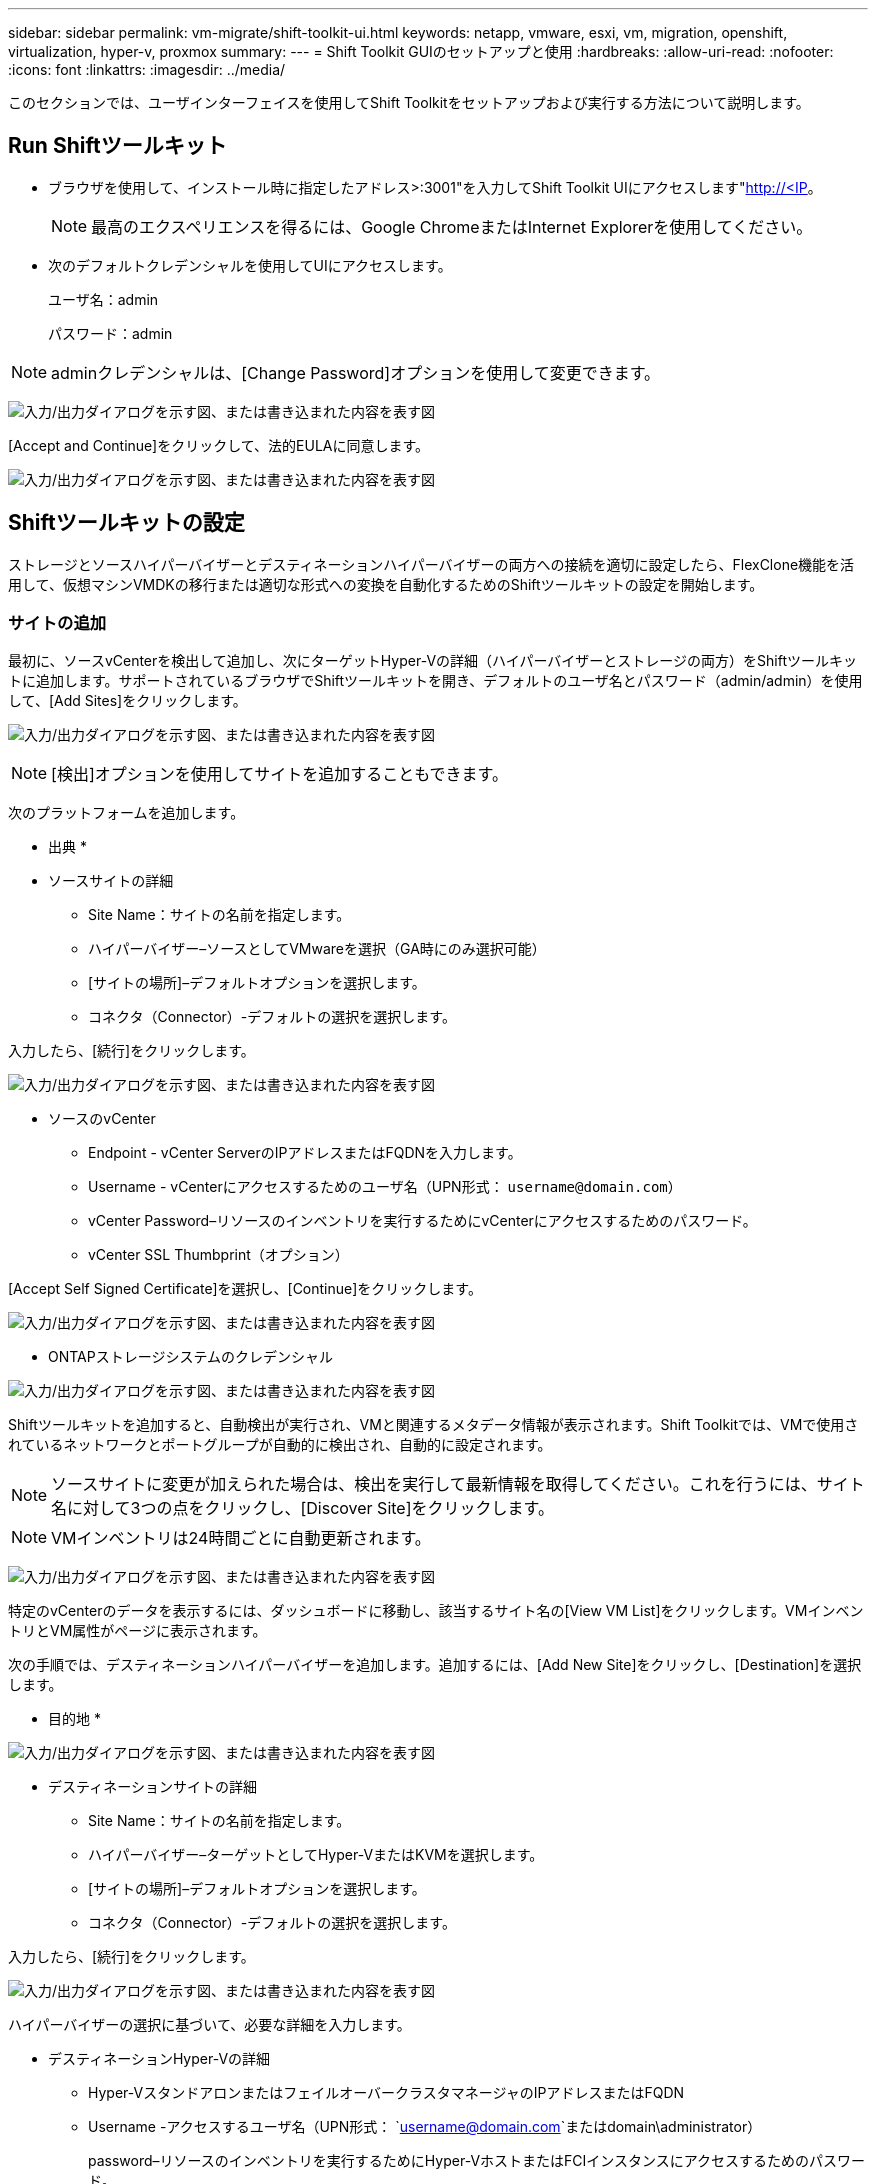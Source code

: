 ---
sidebar: sidebar 
permalink: vm-migrate/shift-toolkit-ui.html 
keywords: netapp, vmware, esxi, vm, migration, openshift, virtualization, hyper-v, proxmox 
summary:  
---
= Shift Toolkit GUIのセットアップと使用
:hardbreaks:
:allow-uri-read: 
:nofooter: 
:icons: font
:linkattrs: 
:imagesdir: ../media/


[role="lead"]
このセクションでは、ユーザインターフェイスを使用してShift Toolkitをセットアップおよび実行する方法について説明します。



== Run Shiftツールキット

* ブラウザを使用して、インストール時に指定したアドレス>:3001"を入力してShift Toolkit UIにアクセスします"http://<IP[]。
+

NOTE: 最高のエクスペリエンスを得るには、Google ChromeまたはInternet Explorerを使用してください。

* 次のデフォルトクレデンシャルを使用してUIにアクセスします。
+
ユーザ名：admin

+
パスワード：admin




NOTE: adminクレデンシャルは、[Change Password]オプションを使用して変更できます。

image:shift-toolkit-image18.png["入力/出力ダイアログを示す図、または書き込まれた内容を表す図"]

[Accept and Continue]をクリックして、法的EULAに同意します。

image:shift-toolkit-image19.png["入力/出力ダイアログを示す図、または書き込まれた内容を表す図"]



== Shiftツールキットの設定

ストレージとソースハイパーバイザーとデスティネーションハイパーバイザーの両方への接続を適切に設定したら、FlexClone機能を活用して、仮想マシンVMDKの移行または適切な形式への変換を自動化するためのShiftツールキットの設定を開始します。



=== サイトの追加

最初に、ソースvCenterを検出して追加し、次にターゲットHyper-Vの詳細（ハイパーバイザーとストレージの両方）をShiftツールキットに追加します。サポートされているブラウザでShiftツールキットを開き、デフォルトのユーザ名とパスワード（admin/admin）を使用して、[Add Sites]をクリックします。

image:shift-toolkit-image20.png["入力/出力ダイアログを示す図、または書き込まれた内容を表す図"]


NOTE: [検出]オプションを使用してサイトを追加することもできます。

次のプラットフォームを追加します。

* 出典 *

* ソースサイトの詳細
+
** Site Name：サイトの名前を指定します。
** ハイパーバイザー–ソースとしてVMwareを選択（GA時にのみ選択可能）
** [サイトの場所]–デフォルトオプションを選択します。
** コネクタ（Connector）-デフォルトの選択を選択します。




入力したら、[続行]をクリックします。

image:shift-toolkit-image21.png["入力/出力ダイアログを示す図、または書き込まれた内容を表す図"]

* ソースのvCenter
+
** Endpoint - vCenter ServerのIPアドレスまたはFQDNを入力します。
** Username - vCenterにアクセスするためのユーザ名（UPN形式： `username@domain.com`）
** vCenter Password–リソースのインベントリを実行するためにvCenterにアクセスするためのパスワード。
** vCenter SSL Thumbprint（オプション）




[Accept Self Signed Certificate]を選択し、[Continue]をクリックします。

image:shift-toolkit-image22.png["入力/出力ダイアログを示す図、または書き込まれた内容を表す図"]

* ONTAPストレージシステムのクレデンシャル


image:shift-toolkit-image23.png["入力/出力ダイアログを示す図、または書き込まれた内容を表す図"]

Shiftツールキットを追加すると、自動検出が実行され、VMと関連するメタデータ情報が表示されます。Shift Toolkitでは、VMで使用されているネットワークとポートグループが自動的に検出され、自動的に設定されます。


NOTE: ソースサイトに変更が加えられた場合は、検出を実行して最新情報を取得してください。これを行うには、サイト名に対して3つの点をクリックし、[Discover Site]をクリックします。


NOTE: VMインベントリは24時間ごとに自動更新されます。

image:shift-toolkit-image24.png["入力/出力ダイアログを示す図、または書き込まれた内容を表す図"]

特定のvCenterのデータを表示するには、ダッシュボードに移動し、該当するサイト名の[View VM List]をクリックします。VMインベントリとVM属性がページに表示されます。

次の手順では、デスティネーションハイパーバイザーを追加します。追加するには、[Add New Site]をクリックし、[Destination]を選択します。

* 目的地 *

image:shift-toolkit-image25.png["入力/出力ダイアログを示す図、または書き込まれた内容を表す図"]

* デスティネーションサイトの詳細
+
** Site Name：サイトの名前を指定します。
** ハイパーバイザー–ターゲットとしてHyper-VまたはKVMを選択します。
** [サイトの場所]–デフォルトオプションを選択します。
** コネクタ（Connector）-デフォルトの選択を選択します。




入力したら、[続行]をクリックします。

image:shift-toolkit-image26.png["入力/出力ダイアログを示す図、または書き込まれた内容を表す図"]

ハイパーバイザーの選択に基づいて、必要な詳細を入力します。

* デスティネーションHyper-Vの詳細
+
** Hyper-VスタンドアロンまたはフェイルオーバークラスタマネージャのIPアドレスまたはFQDN
** Username -アクセスするユーザ名（UPN形式： `username@domain.com`またはdomain\administrator）
+
password–リソースのインベントリを実行するためにHyper-VホストまたはFCIインスタンスにアクセスするためのパスワード。

+
[Accept Self Signed Certificate]を選択し、[Continue]をクリックします。





image:shift-toolkit-image27.png["入力/出力ダイアログを示す図、または書き込まれた内容を表す図"]

完了したら、[続行]をクリックします


NOTE: Shift Toolkitは、現在のリリースではSystem Centerと直接通信しません。


NOTE: Hyper-V FCIとホストの検出は、DNSによる解決に依存します。ホスト名がShiftツールキットVMから解決可能であることを確認してください。解決に失敗した場合は、ホストファイル（C：\Windows\System32\drivers\etc\hosts）を更新し、検出処理を再試行します。

* ONTAPストレージシステム*

image:shift-toolkit-image28.png["入力/出力ダイアログを示す図、または書き込まれた内容を表す図"]


NOTE: ソースとデスティネーションのストレージシステムは、ボリュームレベルおよび同じボリューム内で行われるディスクフォーマット変換と同じである必要があります。

image:shift-toolkit-image29.png["入力/出力ダイアログを示す図、または書き込まれた内容を表す図"]

次の手順では、必要なVMを移行グループにリソースグループとしてグループ化します。



== リソースのグループ化

プラットフォームを追加したら、移行または変換するVMをリソースグループにグループ化します。Shift Toolkitリソースグループを使用すると、依存VMのセットを、ブート順序とブート遅延を含む論理グループにグループ化できます。


NOTE: リソースグループを作成する前に、（前提条件のセクションを参照して）qtreeがプロビジョニングされていることを確認してください。

リソースグループの作成を開始するには、[Create New Resource Group]メニュー項目をクリックします。

. リソースグループにアクセスし、[Create New Resource Group]をクリックします。
+
image:shift-toolkit-image30.png["入力/出力ダイアログを示す図、または書き込まれた内容を表す図"]

. [New resource group]で、ドロップダウンからソースサイトを選択し、[Create]をクリックします。
. リソースグループの詳細を指定し、ワークフローを選択します。ワークフローには2つのオプションがあります
+
.. クローンベースの移行–VMをソースハイパーバイザーからデスティネーションハイパーバイザーにエンドツーエンドで移行します。
.. クローンベースの変換–ディスクフォーマットを選択したハイパーバイザータイプに変換します。
+
image:shift-toolkit-image31.png["入力/出力ダイアログを示す図、または書き込まれた内容を表す図"]



. [Continue]をクリックします。
. 検索オプションを使用して適切なVMを選択します。デフォルトのフィルタオプションは[Datastore]です。
+

NOTE: 変換前に、新しく作成したONTAP SVM上の指定したデータストアに変換または移行するVMを移動します。これにより、本番用NFSデータストアと指定したデータストアを分離して、仮想マシンのステージングに使用できるようになります。

+
image:shift-toolkit-image32.png["入力/出力ダイアログを示す図、または書き込まれた内容を表す図"]

+

NOTE: このコンテキストの[データストア]ドロップダウンには、NFSv3データストアのみが表示されます。NFSv4データストアは表示されません。

+
image:shift-toolkit-image33.png["入力/出力ダイアログを示す図、または書き込まれた内容を表す図"]

. [Destination Site]、[Destination Hyper-V entry]、および[Datastore to qtree mapping]を選択して、マイグレーションの詳細を更新します。
+
image:shift-toolkit-image34.png["入力/出力ダイアログを示す図、または書き込まれた内容を表す図"]

+

NOTE: VMをESXからHyper-Vに変換するときは、デスティネーションパス（変換されたVMが格納されている場所）がqtreeに設定されていることを確認します。デスティネーションパスを適切なqtreeに設定します。

+

NOTE: 複数のqtreeを作成して、変換したVMディスクの格納に使用できます。

. 選択したすべてのVMのBoot Order（起動順序）とBoot delay（秒）を選択します。各仮想マシンを選択し、優先順位を設定して、パワーオンシーケンスの順序を設定します。3は、すべての仮想マシンのデフォルト値です。
+
オプションは次のとおりです。

+
1–最初にパワーオンする仮想マシン3 -デフォルト5 -最後にパワーオンする仮想マシン

+
image:shift-toolkit-image35.png["入力/出力ダイアログを示す図、または書き込まれた内容を表す図"]

. [Create Resource Group]をクリックします。
+
image:shift-toolkit-image36.png["入力/出力ダイアログを示す図、または書き込まれた内容を表す図"]

+

NOTE: 仮想マシンを追加または削除するためにリソースグループを変更する必要がある場合は、リソースグループ名にドットが3つ表示された状態で[Edit Resource Group]を選択します。





=== 青写真

仮想マシンを移行または変換するには、プランが必要です。ドロップダウンからソースとデスティネーションのハイパーバイザープラットフォームを選択し、このブループリントに含めるリソースグループと、アプリケーションの電源をオンにする方法のグループ（ドメインコントローラ、ティア1、ティア2など）を選択します。これらは、多くの場合、移行計画とも呼ばれます。ブループリントを定義するには、「ブループリント」タブに移動し、「新規ブループリントの作成」をクリックします。

ブループリントの作成を開始するには、「新規ブループリントの作成」をクリックします。

. Blueprintsにアクセスし、「Create New Blueprint」をクリックします。
+
image:shift-toolkit-image37.png["入力/出力ダイアログを示す図、または書き込まれた内容を表す図"]

. [New Blueprint]で、[Source Site]>[Associated VCenter]、[Destination Site]、および関連するHyper-Vハイパーバイザーを選択して、計画の名前を指定し、必要なホストマッピングを追加します。
. マッピングが完了したら、クラスタとホストのマッピングを選択します。
+
image:shift-toolkit-image38.png["入力/出力ダイアログを示す図、または書き込まれた内容を表す図"]

. [Resource Group Details]を選択し、[Continue]をクリックします。
+
image:shift-toolkit-image39.png["入力/出力ダイアログを示す図、または書き込まれた内容を表す図"]

. リソースグループの実行順序を設定します。このオプションを使用すると、複数のリソースグループが存在する場合の処理の順序を選択できます。
. 完了したら、適切な仮想スイッチへのネットワークマッピングを選択します。仮想スイッチは、Hyper-V内でプロビジョニング済みである必要があります。
+
image:shift-toolkit-image40.png["入力/出力ダイアログを示す図、または書き込まれた内容を表す図"]

+

NOTE: Hyper-V側では、ネットワーク選択でサポートされるオプションは仮想スイッチタイプ「External」のみです。

+

NOTE: テスト移行では、[Do no configure Network]がデフォルトで選択され、Shift ToolkitではIPアドレスの割り当ては実行されません。ディスクを変換してHyper-V側で仮想マシンを購入したら、バブルネットワークスイッチを手動で割り当てて、本番ネットワークとの競合を回避します。

+
image:shift-toolkit-image41.png["入力/出力ダイアログを示す図、または書き込まれた内容を表す図"]

. 選択したVMに基づいて、ストレージマッピングが自動的に選択されます。
+

NOTE: 仮想マシンを作成してSMB共有からパワーオンできるように、qtreeが事前にプロビジョニングされ、必要な権限が割り当てられていることを確認してください。

. [VM details]で、各OSタイプのサービスアカウントと有効なユーザクレデンシャルを指定します。これは、仮想マシンに接続して、VMware Toolsの削除やIP構成の詳細のバックアップに必要な特定のスクリプトを作成および実行するために使用されます。
+
.. WindowsベースのOSの場合は、ローカル管理者のPrivilegesを持つユーザを使用することを推奨します。ドメインクレデンシャルも使用できますが、変換前にVMにユーザプロファイルが存在することを確認してください。存在しない場合、ネットワークに接続されていないときにドメイン認証が検索されるため、ドメインクレデンシャルは機能しません。
.. LinuxディストリビューションベースのゲストVMの場合は、sudoコマンドをパスワードなしで実行できるユーザを指定します。つまり、ユーザがsudoersリストに含まれているか、/etc/sudoers.d/フォルダに新しい構成ファイルとして追加されている必要があります。
+
image:shift-toolkit-image42.png["入力/出力ダイアログを示す図、または書き込まれた内容を表す図"]



. [VM details]で、該当するIP設定オプションを選択します。デフォルトでは、[Do not configure]が選択されています。
+
.. 同じIPのVMをソースシステムから移行する場合は、[Retain IP]を選択します。
.. ソースシステムで静的IPを使用してVMを移行し、ターゲットVMにDHCPを割り当てるには、[DHCP]を選択します。
+
この機能を使用するには、次の要件を満たしていることを確認してください。

+
*** VMの準備フェーズ中に、スケジュールされた移行時間までVMの電源がオンになっていることを確認します。
*** VMware VMの場合は、VMware Toolsがインストールされていることを確認します。
*** 準備スクリプトがソースVMで実行されていることを確認します。Windows OSでは管理者Privileges、LinuxベースのディストリビューションOSではパスワードオプションなしのsudo Privilegesを使用してcronジョブを作成します。




. 次の手順はVMの構成です。
+
.. 必要に応じて、VMのCPU / RAMパラメータのサイズを変更します。これは、サイズ変更に非常に役立ちます。
.. Boot Order override：リソースグループ全体で選択したすべてのVMのBoot OrderとBoot Delay（秒）も変更します。これは、リソースグループのブート順序の選択時に選択した内容から変更が必要な場合に、ブート順序を変更するための追加オプションです。デフォルトでは、リソースグループの選択時に選択されたブート順序が使用されますが、この段階で変更を行うことができます。
.. Power On：ワークフローで仮想マシンの電源をオンにしない場合は、このオプションをオフにします。デフォルトのオプションはonで、VMの電源がオンになります。
.. VMwareツールを削除します。Shift Toolkitは、変換後にVMwareツールを削除します。このオプションはデフォルトで選択されています。お客様独自にカスタマイズしたスクリプトを実行する場合は、このオプションを選択解除できます。
.. Generation：Shift Toolkitでは、次の経験則が使用され、デフォルトでは適切なOne-Gen1 >BIOSおよびGen2 >EFIが使用されます。このオプションは選択できません。
.. Retain MAC：各VMのMACアドレスを保持して、MACに依存するアプリケーションのライセンスに関する課題を解決できます。
.. サービスアカウントオーバーライド:このオプションを使用すると、グローバルアカウントを使用できない場合に、別のサービスアカウントを指定できます。
+
image:shift-toolkit-image43.png["入力/出力ダイアログを示す図、または書き込まれた内容を表す図"]



. [Continue]をクリックします。
. 次の手順では、チェックボックスをオンにして日時を設定し、移行をスケジュールします。スケジュールされた日付までに、すべての仮想マシン（VM）の準備が完了し、電源がオフになっていることを確認します。完了したら、「ブループリントの作成」をクリックします。
+
image:shift-toolkit-image44.png["入力/出力ダイアログを示す図、または書き込まれた内容を表す図"]

+

NOTE: スケジュール設定時に、Shift VMの現在の時刻より少なくとも30分前の日付を選択します。これは、ワークフローがリソースグループ内のVMを準備するのに十分な時間を確保するためです。

. ブループリントが作成されると、prepareVMジョブが開始され、ソースVMに対してスクリプトが自動的に実行されて移行に備えます。
+
image:shift-toolkit-image45.png["入力/出力ダイアログを示す図、または書き込まれた内容を表す図"]

+
このジョブでは、Invoke-VMScriptメソッドを使用してスクリプトを実行し、VMware Toolsの削除やネットワーク構成の詳細（IPアドレス、ルート、DNS情報など）のバックアップに必要なスクリプトをコピーします。これらのスクリプトは、ターゲットVMで同じ設定を維持するために使用されます。

+
** Windowsベースのオペレーティングシステムでは、準備スクリプトが保存されるデフォルトの場所は「NetApp」フォルダです。
+
image:shift-toolkit-image46.png["入力/出力ダイアログを示す図、または書き込まれた内容を表す図"]

** LinuxベースのVMの場合、準備スクリプトが格納されるデフォルトの場所は、/opt NetAppディレクトリと/optディレクトリです。
+
image:shift-toolkit-image47.png["入力/出力ダイアログを示す図、または書き込まれた内容を表す図"]

+

NOTE: CentOSまたはRed Hatを実行するLinuxソースVMの場合、Shift Toolkitは必要なHyper-Vドライバを自動的にインストールするためのインテリジェントなツールキットです。これらのドライバは、変換後にVMが正常に起動できるように、ディスク変換前にソースVMに存在している必要があります。

+

NOTE: 詳細については、を参照してくださいlink:https://access.redhat.com/solutions/3465011["RHEL VMをHyper-Vに移行したあとにシステムがdracutで停止する"]。

+
下のスクリーンショットに示すように、prepareVMジョブが正常に完了すると、VMの移行準備が完了し、ブループリントのステータスが「Active」に更新されます。

+
image:shift-toolkit-image48.png["入力/出力ダイアログを示す図、または書き込まれた内容を表す図"]

+
image:shift-toolkit-image49.png["入力/出力ダイアログを示す図、または書き込まれた内容を表す図"]

+
移行は設定された時間に実行されるようになりました。または、[移行]オプションをクリックして手動で開始できます。







== 監視とダッシュボード

ジョブ監視を使用してジョブのステータスを監視します。

image:shift-toolkit-image76.png["入力/出力ダイアログを示す図、または書き込まれた内容を表す図"]

直感的なUIで、移行、変換、青写真のステータスを自信を持って評価できます。これにより、管理者は、移行または変換されたVMの数とともに、成功した、失敗した、または部分的に失敗した計画を迅速に特定できます。

image:shift-toolkit-image77.png["入力/出力ダイアログを示す図、または書き込まれた内容を表す図"]



== 詳細設定

Shiftツールキットには、上部ツールバーの[設定]アイコンをクリックしてアクセスできる詳細設定が用意されています。

image:shift-toolkit-image78.png["入力/出力ダイアログを示す図、または書き込まれた内容を表す図"]



=== CredSSP

Shiftは、Credential Security Service Provider（CredSSP）を利用してクレデンシャル転送を管理します。変換プロセス中、Shiftサーバは、変換対象のVMのゲストOSに対して複数のスクリプトを実行します。これらのスクリプトを実行するためのクレデンシャルは、「ダブルホップ」を介してShiftサーバからゲストOSにHyper-Vサーバ経由で渡されます。

image:shift-toolkit-image79.png["入力/出力ダイアログを示す図、または書き込まれた内容を表す図"]

* CredSSPクライアントとしてのShiftサーバの設定：*

[Advanced Settings]ウィザードでは、ShiftサーバがCredSSPクライアントとして自動的に設定されます。これにより、ShiftサーバからHyper-Vサーバにクレデンシャルを委譲できます。

*舞台裏で何が起こるか:*

Shiftツールキットは、一連のコマンドを実行して自身をクライアントとして設定し、Hyper-Vホストを管理できるようにします。このプロセスには、必要な構成のセットアップが含まれます。

* 次のコマンドを実行します。
+
** Set-Item WSMan：\localhost\Client\TrustedHosts -Value "FQDN-of-Hyper-V-host"
** Enable-WSManCredSSP -ロールクライアント- DelegateComputer「FQDN-of-Hyper-V-host」


* 次のグループポリシーを設定します。
+
** ［コンピュータの構成］>［管理用テンプレート］>［システム］>［資格情報の委任］>［NTLMのみのサーバー認証で新しい資格情報の委任を許可する］




[有効化]を選択して、WSMAN/FQDN-of-Hyper-Vホストを追加します。

* CredSSPサーバとしてのHyper-Vサーバの設定*

Hyper-VサーバをCredSSPサーバとして設定するには、Hyper-VサーバでEnable-WSManCredSSPコマンドレットを使用します。これにより、Hyper-VサーバがShiftサーバからクレデンシャルを受信できるようになります。

仮想マシンをShiftツールキットサーバでプロビジョニングするHyper-Vホストで、管理者としてWindows PowerShellセッションを開き、次のコマンドを実行します。

. イネーブル- PSRemoting
. Enable-WSManCredSSP -ロールサーバ




=== スワガー

[Advanced]設定の[swagger]ページでは、使用可能なAPIとのやり取りが可能です。ShiftツールキットのREST APIで使用できるリソースは、Swagger APIドキュメントページに表示されるカテゴリ別に分類されています。各リソースの簡単な説明と基本リソースパスを次に示します。また、必要に応じて使用上のその他の考慮事項も示します。

image:shift-toolkit-image80.png["入力/出力ダイアログを示す図、または書き込まれた内容を表す図"]

*セッション*

このAPIを使用して、Shift Toolkit Serverにログインできます。このAPIは、後続の要求の認証に使用されるユーザ認証トークンを返します。

* セッションの開始
* セッションの検証
* すべてのSession IDを取得
* セッションを終了する


*コネクタ*

* コネクタの追加
* すべてのコネクタの詳細を確認
* コネクタの詳細をIDで更新
* コネクタの詳細をIDで取得


*テナント*

APIを使用して追加処理と取得処理を実行する

* テナントの追加
* すべてのテナントを取得


* ユーザー *

APIを使用して追加、取得、変更、承認の各処理を実行

* ユーザを追加
* すべてのユーザを取得
* ユーザのパスワードの変更
* EULAに同意する


* CredSSP*

APIを使用して有効化処理とGET処理を実行する

* CredSSPを有効にする
* CredSSPのステータスを取得


*サイト*

APIを使用して取得、追加、削除、更新の各処理を実行

* サイト数を取得
* サイトの詳細をすべて表示
* サイトの追加
* IDによるサイト詳細の取得
* IDによるサイトの削除
* サイトへの仮想環境の追加
* サイトへのストレージ環境の追加
* サイトの仮想環境の詳細を取得する
* サイトの仮想環境の詳細の更新
* サイトの仮想環境の詳細を削除する
* サイトのストレージ環境の詳細を取得する
* サイトのストレージ環境の詳細を更新する
* サイトのストレージ環境の詳細を削除する


*ディスカバリー*

APIを使用して検出処理と取得処理を実行

* ソースサイトの検出
* ソースサイトのすべての検出要求を取得
* ターゲットサイトの検出
* ターゲットサイトのすべての検出要求を取得する
* ソースサイトの検出手順をID別に取得
* ターゲットサイトの検出手順をID別に取得


*仮想マシン*

APIを使用してGET処理を実行する

* ソースでサイトと仮想環境のVMを取得
* サイトおよび仮想環境の保護されていないVMの取得
* VM数を取得
* 保護対象のVM数を取得


* リソース *

APIを使用してGET処理を実行する

* サイトおよび仮想環境のリソースの詳細を取得する
* ソースサイトのリソース数の取得


*リソースグループ*

APIを使用して追加、更新、GETの各処理を実行

* 保護グループ数の取得
* 保護グループの詳細をすべて取得
* 保護グループの追加
* ID別の保護グループの詳細を取得する
* IDによる保護グループの削除
* 保護グループの詳細をID別に更新
* IDによる保護グループのVMの取得
* 保護グループを含むブループリントの取得


*ブループリント*

APIを使用して追加、更新、GETの各処理を実行

* ブループリントカウントの取得
* Blueprintの詳細をすべて表示
* ブループリントの追加
* ID別の青写真の詳細を取得
* IDによるブループリントの削除
* IDの青写真の詳細を更新
* 青写真のVMの取得
* ブループリントに含まれるVMの電源ステータスの取得
* ブループリントカウントの取得
* すべての青写真の詳細を確認


*コンプライアンス*

APIを使用して追加処理と取得処理を実行

* 青写真のコンプライアンスチェック結果を取得
* 青写真のコンプライアンスチェックの最終ステータスを取得
* 青写真の新しいコンプライアンスチェックをオンデマンドで追加


*実行*

APIを使用してGET処理を実行する

* 実行の詳細をすべて取得
* 実行中の詳細を取得
* 実行回数の取得
* 実行中の実行数を取得
* 実行IDのステップを取得


*リカバリ*

APIを使用して追加処理と取得処理を実行

* ブループリントの新しい実行リクエストを追加する
* ブループリントの実行の再試行要求を追加
* すべてのブループリントの実行ステータスを取得する
* Blueprint IDの実行ステータスを取得します。


*スクリプトブロック*

APIを使用してGET処理と更新処理を実行

* すべてのスクリプトメタデータを取得
* IDによるスクリプトメタデータの取得
* すべての更新メタデータを取得
* スクリプトの実行




=== スクリプトブロック

In Shiftツールキット内のスクリプトブロックには、内部および外部APIを使用して機能を自動化、統合、開発するのに役立つサンプルコードが用意されています。スクリプトブロックのコードサンプルセクションで、Shift Toolkit Automationチームとコミュニティメンバーによって作成されたサンプルを参照してダウンロードします。サンプルを使用して、自動化、管理、統合タスクを開始します。

image:shift-toolkit-image81.png["入力/出力ダイアログを示す図、または書き込まれた内容を表す図"]

ここでは、Shift UI内で特定のジョブを削除するために使用できるPowerShellスクリプトの例を示します。この機能はワークフローでは公開されませんが、スクリプトブロックを使用して実行することもできます。同じスクリプトをダウンロードして呼び出すことで簡単に実行できるbatスクリプトとしても利用できます。

image:shift-toolkit-image82.png["入力/出力ダイアログを示す図、または書き込まれた内容を表す図"]

ここでの目的は、ShiftツールキットAPIと各ハイパーバイザーが公開するAPIを使用して、特定のハイパーバイザーに対して0日目とN日目の操作を実行するサンプルスクリプトを提供することです。



== SAN環境

Shiftツールキットの主な要件として、変換対象のVMをNAS環境（NFS for ESX）に配置する必要があります。SAN環境（iSCSI、FC、FCoE、NVMeFC）にVMがある場合は、変換前にNAS環境に移行する必要があります。

image:shift-toolkit-image83.png["入力/出力ダイアログを示す図、または書き込まれた内容を表す図"]

上記のアプローチは、VMがSANデータストアに格納される一般的なSAN環境を示しています。ESXからHyper-Vに変換するVMとそのディスクは、まずVMware vSphere Storage vMotionを使用してNFSデータストアに移行されます。Shift Toolkitでは、FlexCloneを使用してVMをESXからHyper-Vに変換します。変換されたVMとそのディスクは、CIFS共有に存在します。変換されたVMとそのディスクは、Hyper-Vストレージライブマイグレーションを使用して、SAN対応のCSVに移行されます。


NOTE: ノードのプロセス機能セットが異なると、VMのライブ移行が失敗することがあります。これは、「別のプロセッサを搭載した物理コンピュータに移行する」を設定することで処理できます。このスクリプトは、scriptブロックの下にあります。
